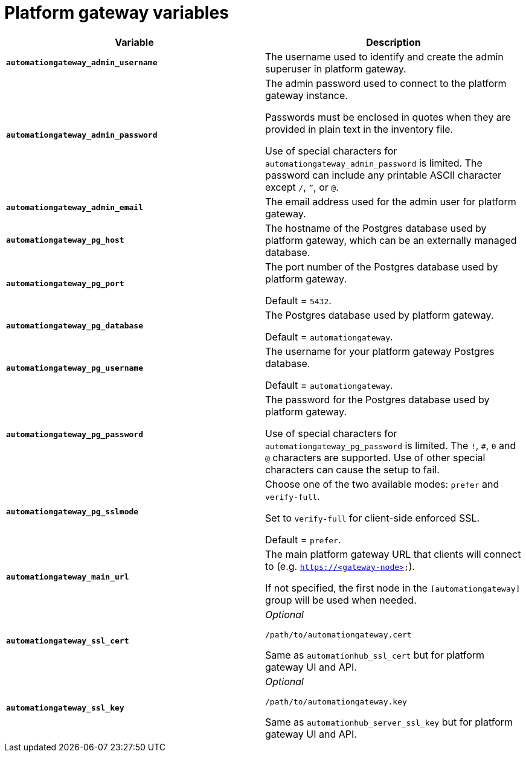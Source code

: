 
[id="ref-gateway-variables"]
= Platform gateway variables

[cols="50%,50%",options="header"]
|====
| *Variable* | *Description*
| *`automationgateway_admin_username`* | The username used to identify and create the admin superuser in platform gateway.

| *`automationgateway_admin_password`* | The admin password used to connect to the platform gateway instance.

Passwords must be enclosed in quotes when they are provided in plain text in the inventory file.

Use of special characters for `automationgateway_admin_password` is limited. The password can include any printable ASCII character except `/`, `”`, or `@`.

| *`automationgateway_admin_email`* | The email address used for the admin user for platform gateway.

| *`automationgateway_pg_host`* | The hostname of the Postgres database used by platform gateway, which can be an externally managed database.

| *`automationgateway_pg_port`* | The port number of the Postgres database used by platform gateway.

Default = `5432`.

| *`automationgateway_pg_database`* | The Postgres database used by platform gateway.

Default = `automationgateway`.

| *`automationgateway_pg_username`* | The username for your platform gateway Postgres database.

Default = `automationgateway`.

| *`automationgateway_pg_password`* | The password for the Postgres database used by platform gateway.

Use of special characters for `automationgateway_pg_password` is limited. The `!`, `#`, `0` and `@` characters are supported. Use of other special characters can cause the setup to fail.

| *`automationgateway_pg_sslmode`* | Choose one of the two available modes: `prefer` and `verify-full`.

Set to `verify-full` for client-side enforced SSL.

Default = `prefer`.

| *`automationgateway_main_url`* | The main platform gateway URL that clients will connect to (e.g. `https://<gateway-node>`).

If not specified, the first node in the `[automationgateway]` group will be used when needed.

| *`automationgateway_ssl_cert`* | _Optional_

`/path/to/automationgateway.cert`

Same as `automationhub_ssl_cert` but for platform gateway UI and API.

| *`automationgateway_ssl_key`* | _Optional_

`/path/to/automationgateway.key`

Same as `automationhub_server_ssl_key` but for platform gateway UI and API.

|====
